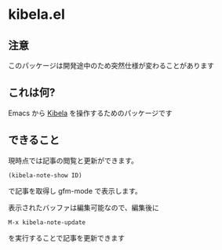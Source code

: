 * kibela.el

** 注意
   このパッケージは開発途中のため突然仕様が変わることがあります

** これは何?

   Emacs から [[https://kibe.la][Kibela]] を操作するためのパッケージです

** できること

   現時点では記事の閲覧と更新ができます。

   #+begin_example
   (kibela-note-show ID)
   #+end_example

   で記事を取得し gfm-mode で表示します。

   表示されたバッファは編集可能なので、編集後に

   #+begin_example
   M-x kibela-note-update
   #+end_example

   を実行することで記事を更新できます
